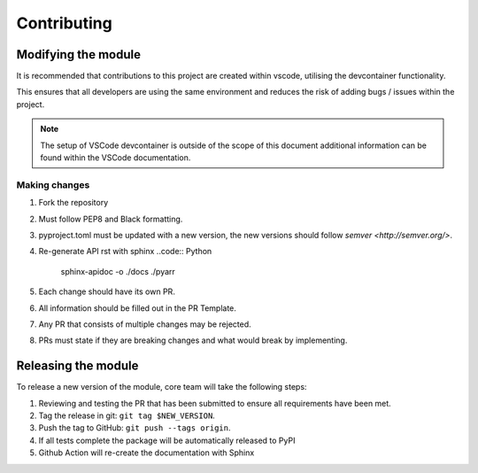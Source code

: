 ************
Contributing
************

Modifying the module
====================

It is recommended that contributions to this project are created within vscode,
utilising the devcontainer functionality.

This ensures that all developers are using the same environment and reduces the
risk of adding bugs / issues within the project.

.. note::
    The setup of VSCode devcontainer is outside of the scope of this document
    additional information can be found within the VSCode documentation.

Making changes
--------------

#. Fork the repository
#. Must follow PEP8 and Black formatting.
#. pyproject.toml must be updated with a new version, the new versions should
   follow `semver <http://semver.org/>`.
#. Re-generate API rst with sphinx
   ..code:: Python
      sphinx-apidoc -o ./docs ./pyarr
#. Each change should have its own PR.
#. All information should be filled out in the PR Template.
#. Any PR that consists of multiple changes may be rejected.
#. PRs must state if they are breaking changes and what would break by implementing.


Releasing the module
====================

To release a new version of the module, core team will take the following steps:

#. Reviewing and testing the PR that has been submitted to ensure all
   requirements have been met.
#. Tag the release in git: ``git tag $NEW_VERSION``.
#. Push the tag to GitHub: ``git push --tags origin``.
#. If all tests complete the package will be automatically released to PyPI
#. Github Action will re-create the documentation with Sphinx
